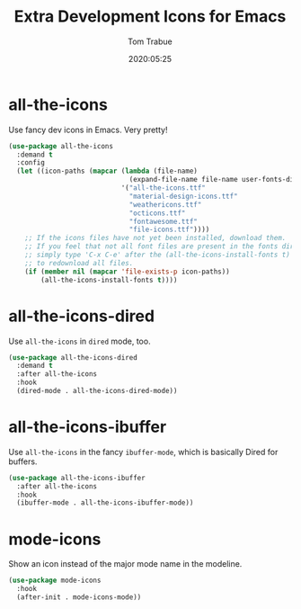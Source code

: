 #+title:  Extra Development Icons for Emacs
#+author: Tom Trabue
#+email:  tom.trabue@gmail.com
#+date:   2020:05:25
#+STARTUP: fold

* all-the-icons
  Use fancy dev icons in Emacs.  Very pretty!

#+begin_src emacs-lisp
  (use-package all-the-icons
    :demand t
    :config
    (let ((icon-paths (mapcar (lambda (file-name)
                                (expand-file-name file-name user-fonts-dir))
                              '("all-the-icons.ttf"
                                "material-design-icons.ttf"
                                "weathericons.ttf"
                                "octicons.ttf"
                                "fontawesome.ttf"
                                "file-icons.ttf"))))
      ;; If the icons files have not yet been installed, download them.
      ;; If you feel that not all font files are present in the fonts dir, then
      ;; simply type 'C-x C-e' after the (all-the-icons-install-fonts t) sexp
      ;; to redownload all files.
      (if (member nil (mapcar 'file-exists-p icon-paths))
          (all-the-icons-install-fonts t))))
#+end_src

* all-the-icons-dired
  Use =all-the-icons= in =dired= mode, too.

#+begin_src emacs-lisp
  (use-package all-the-icons-dired
    :demand t
    :after all-the-icons
    :hook
    (dired-mode . all-the-icons-dired-mode))
#+end_src

* all-the-icons-ibuffer
  Use =all-the-icons= in the fancy =ibuffer-mode=, which is basically Dired for
  buffers.

  #+begin_src emacs-lisp
    (use-package all-the-icons-ibuffer
      :after all-the-icons
      :hook
      (ibuffer-mode . all-the-icons-ibuffer-mode))
  #+end_src


* mode-icons
  Show an icon instead of the major mode name in the modeline.

  #+begin_src emacs-lisp
    (use-package mode-icons
      :hook
      (after-init . mode-icons-mode))
  #+end_src

